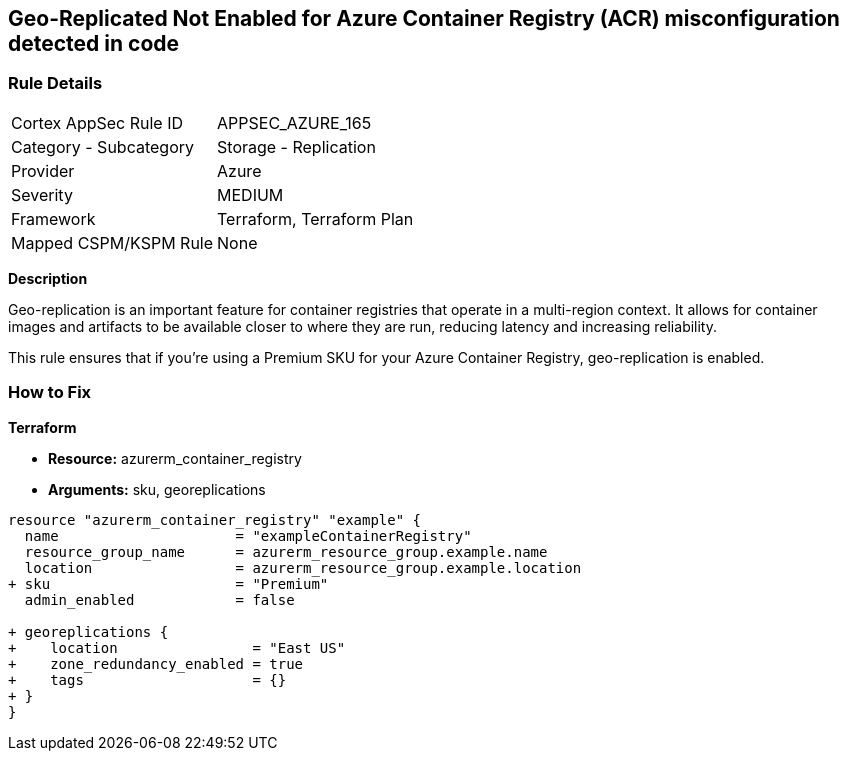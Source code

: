 == Geo-Replicated Not Enabled for Azure Container Registry (ACR) misconfiguration detected in code
// Ensure geo-replicated container registries to match multi-region container deployments.

=== Rule Details

[cols="1,2"]
|===
|Cortex AppSec Rule ID |APPSEC_AZURE_165
|Category - Subcategory |Storage - Replication
|Provider |Azure
|Severity |MEDIUM
|Framework |Terraform, Terraform Plan
|Mapped CSPM/KSPM Rule |None
|===


*Description*

Geo-replication is an important feature for container registries that operate in a multi-region context. It allows for container images and artifacts to be available closer to where they are run, reducing latency and increasing reliability.

This rule ensures that if you're using a Premium SKU for your Azure Container Registry, geo-replication is enabled.

=== How to Fix

*Terraform*

* *Resource:* azurerm_container_registry
* *Arguments:* sku, georeplications

[source,terraform]
----
resource "azurerm_container_registry" "example" {
  name                     = "exampleContainerRegistry"
  resource_group_name      = azurerm_resource_group.example.name
  location                 = azurerm_resource_group.example.location
+ sku                      = "Premium"
  admin_enabled            = false
  
+ georeplications {
+    location                = "East US"
+    zone_redundancy_enabled = true
+    tags                    = {}
+ }
}
----